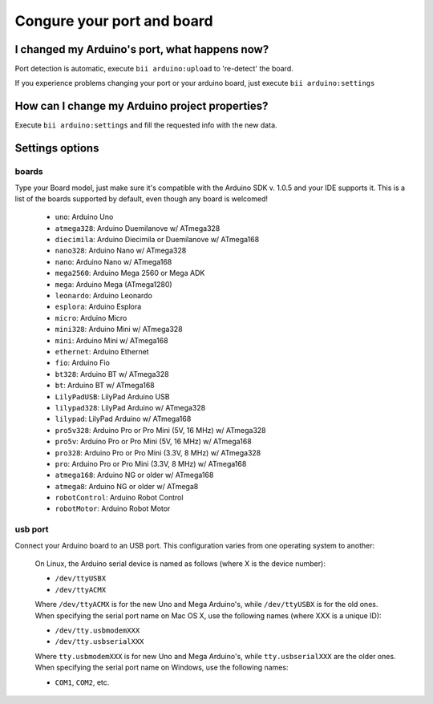 Congure your port and board
===========================

I changed my Arduino's port, what happens now?
----------------------------------------------
Port detection is automatic, execute ``bii arduino:upload`` to 're-detect' the board.

If you experience problems changing your port or your arduino board, just execute ``bii arduino:settings``


How can I change my Arduino project properties?
-----------------------------------------------

Execute ``bii arduino:settings`` and fill the requested info with the new data.

Settings options
----------------

.. _arduino_boards:

boards
^^^^^^

Type your Board model, just make sure it's compatible with the Arduino SDK v. 1.0.5 and your IDE supports it. This is a list of the boards supported by default, even though any board is welcomed!

	* ``uno``: Arduino Uno
	* ``atmega328``: Arduino Duemilanove w/ ATmega328
	* ``diecimila``: Arduino Diecimila or Duemilanove w/ ATmega168
	* ``nano328``: Arduino Nano w/ ATmega328
	* ``nano``: Arduino Nano w/ ATmega168
	* ``mega2560``: Arduino Mega 2560 or Mega ADK
	* ``mega``: Arduino Mega (ATmega1280)
	* ``leonardo``: Arduino Leonardo
	* ``esplora``: Arduino Esplora
	* ``micro``: Arduino Micro
	* ``mini328``: Arduino Mini w/ ATmega328
	* ``mini``: Arduino Mini w/ ATmega168
	* ``ethernet``: Arduino Ethernet
	* ``fio``: Arduino Fio
	* ``bt328``: Arduino BT w/ ATmega328
	* ``bt``: Arduino BT w/ ATmega168
	* ``LilyPadUSB``: LilyPad Arduino USB
	* ``lilypad328``: LilyPad Arduino w/ ATmega328
	* ``lilypad``: LilyPad Arduino w/ ATmega168
	* ``pro5v328``: Arduino Pro or Pro Mini (5V, 16 MHz) w/ ATmega328
	* ``pro5v``: Arduino Pro or Pro Mini (5V, 16 MHz) w/ ATmega168
	* ``pro328``: Arduino Pro or Pro Mini (3.3V, 8 MHz) w/ ATmega328
	* ``pro``: Arduino Pro or Pro Mini (3.3V, 8 MHz) w/ ATmega168
	* ``atmega168``: Arduino NG or older w/ ATmega168
	* ``atmega8``: Arduino NG or older w/ ATmega8
	* ``robotControl``: Arduino Robot Control
	* ``robotMotor``: Arduino Robot Motor

usb port
^^^^^^^^

Connect your Arduino board to an USB port. This configuration varies from one operating system to another:

	.. container:: tabs-section
		
		.. container:: tabs-item

			.. rst-class:: tabs-title
				
				Linux

			On Linux, the Arduino serial device is named as follows (where X is the device number):

			* ``/dev/ttyUSBX``
			* ``/dev/ttyACMX``

			Where ``/dev/ttyACMX`` is for the new Uno and Mega Arduino's, while ``/dev/ttyUSBX`` is for the old ones.

		.. container:: tabs-item

			.. rst-class:: tabs-title
				
				MacOS

			When specifying the serial port name on Mac OS X, use the following names (where XXX is a unique ID):

			* ``/dev/tty.usbmodemXXX``
			* ``/dev/tty.usbserialXXX``
			
			Where ``tty.usbmodemXXX`` is for new Uno and Mega Arduino's, while ``tty.usbserialXXX`` are the older ones.

		.. container:: tabs-item

			.. rst-class:: tabs-title

				Windows

			When specifying the serial port name on Windows, use the following names:

			* ``COM1``, ``COM2``, etc.